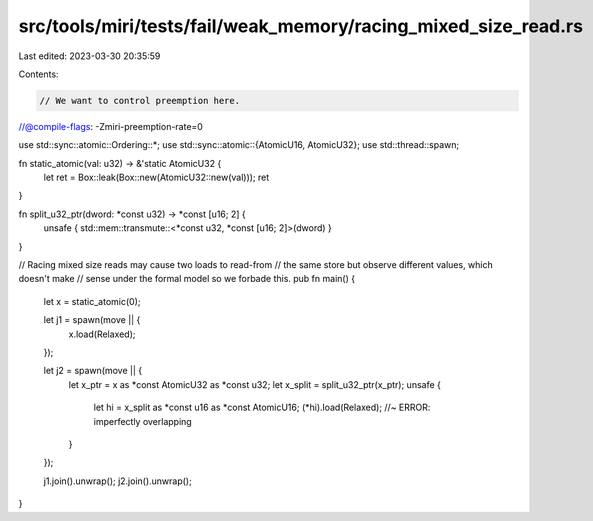 src/tools/miri/tests/fail/weak_memory/racing_mixed_size_read.rs
===============================================================

Last edited: 2023-03-30 20:35:59

Contents:

.. code-block:: rs

    // We want to control preemption here.
//@compile-flags: -Zmiri-preemption-rate=0

use std::sync::atomic::Ordering::*;
use std::sync::atomic::{AtomicU16, AtomicU32};
use std::thread::spawn;

fn static_atomic(val: u32) -> &'static AtomicU32 {
    let ret = Box::leak(Box::new(AtomicU32::new(val)));
    ret
}

fn split_u32_ptr(dword: *const u32) -> *const [u16; 2] {
    unsafe { std::mem::transmute::<*const u32, *const [u16; 2]>(dword) }
}

// Racing mixed size reads may cause two loads to read-from
// the same store but observe different values, which doesn't make
// sense under the formal model so we forbade this.
pub fn main() {
    let x = static_atomic(0);

    let j1 = spawn(move || {
        x.load(Relaxed);
    });

    let j2 = spawn(move || {
        let x_ptr = x as *const AtomicU32 as *const u32;
        let x_split = split_u32_ptr(x_ptr);
        unsafe {
            let hi = x_split as *const u16 as *const AtomicU16;
            (*hi).load(Relaxed); //~ ERROR: imperfectly overlapping
        }
    });

    j1.join().unwrap();
    j2.join().unwrap();
}


